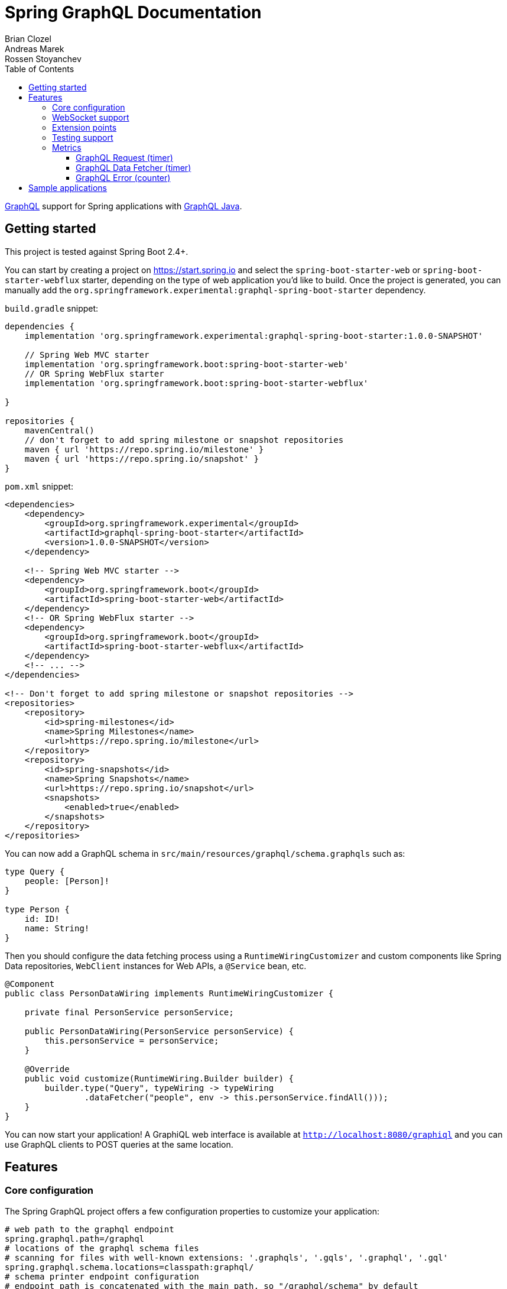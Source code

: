 = Spring GraphQL Documentation
Brian Clozel; Andreas Marek; Rossen Stoyanchev
:toc: left
:toclevels: 4
:tabsize: 4
:docinfo1:


https://graphql.org/[GraphQL] support for Spring applications with https://github.com/graphql-java/graphql-java[GraphQL Java].

== Getting started

This project is tested against Spring Boot 2.4+.

You can start by creating a project on https://start.spring.io and select the `spring-boot-starter-web` or `spring-boot-starter-webflux` starter,
depending on the type of web application you'd like to build. Once the project is generated, you can manually add the
`org.springframework.experimental:graphql-spring-boot-starter` dependency.

`build.gradle` snippet:

[source,groovy,indent=0,subs="verbatim,quotes"]
----
dependencies {
    implementation 'org.springframework.experimental:graphql-spring-boot-starter:1.0.0-SNAPSHOT'

    // Spring Web MVC starter
    implementation 'org.springframework.boot:spring-boot-starter-web'
    // OR Spring WebFlux starter
    implementation 'org.springframework.boot:spring-boot-starter-webflux'

}

repositories {
    mavenCentral()
    // don't forget to add spring milestone or snapshot repositories
    maven { url 'https://repo.spring.io/milestone' }
    maven { url 'https://repo.spring.io/snapshot' }
}
----

`pom.xml` snippet:

[source,xml,indent=0,subs="verbatim,quotes"]
----
<dependencies>
    <dependency>
        <groupId>org.springframework.experimental</groupId>
        <artifactId>graphql-spring-boot-starter</artifactId>
        <version>1.0.0-SNAPSHOT</version>
    </dependency>

    <!-- Spring Web MVC starter -->
    <dependency>
        <groupId>org.springframework.boot</groupId>
        <artifactId>spring-boot-starter-web</artifactId>
    </dependency>
    <!-- OR Spring WebFlux starter -->
    <dependency>
        <groupId>org.springframework.boot</groupId>
        <artifactId>spring-boot-starter-webflux</artifactId>
    </dependency>
    <!-- ... -->
</dependencies>

<!-- Don't forget to add spring milestone or snapshot repositories -->
<repositories>
    <repository>
        <id>spring-milestones</id>
        <name>Spring Milestones</name>
        <url>https://repo.spring.io/milestone</url>
    </repository>
    <repository>
        <id>spring-snapshots</id>
        <name>Spring Snapshots</name>
        <url>https://repo.spring.io/snapshot</url>
        <snapshots>
            <enabled>true</enabled>
        </snapshots>
    </repository>
</repositories>
----

You can now add a GraphQL schema in `src/main/resources/graphql/schema.graphqls` such as:

[source,javascript,indent=0,subs="verbatim,quotes"]
----
type Query {
    people: [Person]!
}

type Person {
    id: ID!
    name: String!
}
----

Then you should configure the data fetching process using a `RuntimeWiringCustomizer` and custom components like
Spring Data repositories, `WebClient` instances for Web APIs, a `@Service` bean, etc.

[source,java,indent=0,subs="verbatim,quotes"]
----
@Component
public class PersonDataWiring implements RuntimeWiringCustomizer {

	private final PersonService personService;

	public PersonDataWiring(PersonService personService) {
		this.personService = personService;
	}

	@Override
	public void customize(RuntimeWiring.Builder builder) {
		builder.type("Query", typeWiring -> typeWiring
				.dataFetcher("people", env -> this.personService.findAll()));
	}
}
----

You can now start your application!
A GraphiQL web interface is available at `http://localhost:8080/graphiql` and you can use GraphQL clients
to POST queries at the same location.


== Features

=== Core configuration
The Spring GraphQL project offers a few configuration properties to customize your application:

[source,properties,indent=0,subs="verbatim,quotes"]
----
# web path to the graphql endpoint
spring.graphql.path=/graphql
# locations of the graphql schema files
# scanning for files with well-known extensions: '.graphqls', '.gqls', '.graphql', '.gql'
spring.graphql.schema.locations=classpath:graphql/
# schema printer endpoint configuration
# endpoint path is concatenated with the main path, so "/graphql/schema" by default
spring.graphql.schema.printer.enabled=false
spring.graphql.schema.printer.path=/schema
# GraphiQL UI configuration
spring.graphql.graphiql.enabled=true
spring.graphql.graphiql.path=/graphiql
# whether micrometer metrics should be collected for graphql queries
management.metrics.graphql.autotime.enabled=true
----

You can contribute `RuntimeWiringCustomizer` beans to the context in order to configure the runtime wiring of your GraphQL application.

=== WebSocket support

This project also supports WebSocket as a transport for GraphQL requests - you can use it to build http://spec.graphql.org/draft/#sec-Subscription[`Subscription` queries].
This use case is powered by Reactor `Flux`, check out the `samples/webflux-websocket` sample application for more.

To enable this support, you need to configure the `spring.graphql.websocket.path` property in your application
and have the required dependencies on classpath. In the case of a Servlet application, adding the `spring-boot-starter-websocket` should be enough.

WebSocket support comes with dedicated properties:

[source,properties,indent=0,subs="verbatim,quotes"]
----
# Path of the GraphQL WebSocket subscription endpoint.
spring.graphql.websocket.path=/graphql/websocket
# Time within which the initial {@code CONNECTION_INIT} type message must be received.
spring.graphql.websocket.connection-init-timeout=60s
----

=== Extension points

You can contribute https://github.com/spring-projects-experimental/spring-graphql/blob/master/spring-graphql/src/main/java/org/springframework/graphql/WebInterceptor.java[`WebInterceptor` beans]
to the application context, so as to customize the `ExecutionInput` or the `ExecutionResult` of the query.
A custom `WebInterceptor` can, for example, change the HTTP request/response headers.

=== Testing support

When the `spring-boot-starter-test` dependency is on the classpath, Spring GraphQL provides a testing infrastructure for your application.

Spring Boot allows you to test your web application with https://docs.spring.io/spring-boot/docs/current/reference/html/features.html#features.testing.spring-boot-applications.with-mock-environment[with a mock environment]
or https://docs.spring.io/spring-boot/docs/current/reference/html/features.html#features.testing.spring-boot-applications.with-running-server[with a running server].
In both cases, adding the `@AutoConfigureGraphQlTester` annotation on your test class will contribute a `GraphQlTester` bean you can inject and use in your tests:

[source,java,indent=0,subs="verbatim,quotes"]
----
@SpringBootTest
@AutoConfigureMockMvc
@AutoConfigureGraphQlTester
public class MockMvcGraphQlTests {

	@Autowired
	private GraphQlTester graphQlTester;

	@Test
	void jsonPath() {
		String query = "{" +
				"  project(slug:\"spring-framework\") {" +
				"    releases {" +
				"      version" +
				"    }" +
				"  }" +
				"}";

		this.graphQlTester.query(query)
				.execute()
				.path("project.releases[*].version")
				.entityList(String.class)
				.hasSizeGreaterThan(1);
	}
}
----

=== Metrics

If the `spring-boot-starter-actuator` dependency is on the classpath, metrics will be collected for GraphQL requests.
You can see those metrics by exposing the metrics endpoint with `application.properties`:

[source,properties,indent=0,subs="verbatim,quotes"]
----
management.endpoints.web.exposure.include=health,metrics,info
----

==== GraphQL Request (timer)

A Request metric timer is available at `/actuator/metrics/graphql.request`.

[cols="1,2,2"]
|===
|Tag | Description| Sample values

|outcome
|Request outcome
|"SUCCESS", "ERROR"
|===

==== GraphQL Data Fetcher (timer)

A Data Fetcher metric timer is available at `/actuator/metrics/graphql.datafetcher`.

[cols="1,2,2"]
|===
|Tag | Description| Sample values

|path
|data fetcher path
|"Query.project"

|outcome
|data fetching outcome
|"SUCCESS", "ERROR"
|===


==== GraphQL Error (counter)

A counter metric counter is available at `/actuator/metrics/graphql.error`.

[cols="1,2,2"]
|===
|Tag | Description| Sample values

|errorType
|error type
|"DataFetchingException"

|errorPath
|error JSON Path
|"$.project"
|===


== Sample applications

This repository contains sample applications that the team is using to test new features and ideas.

You can run them by cloning this repository and typing on the command line:

[source,bash,indent=0,subs="verbatim,quotes"]
----
$ ./gradlew :samples:webmvc-http:bootRun
$ ./gradlew :samples:webflux-websocket:bootRun
$ ./gradlew :samples:webmvc-http-security:bootRun
$ ./gradlew :samples:webflux-security:bootRun
----
